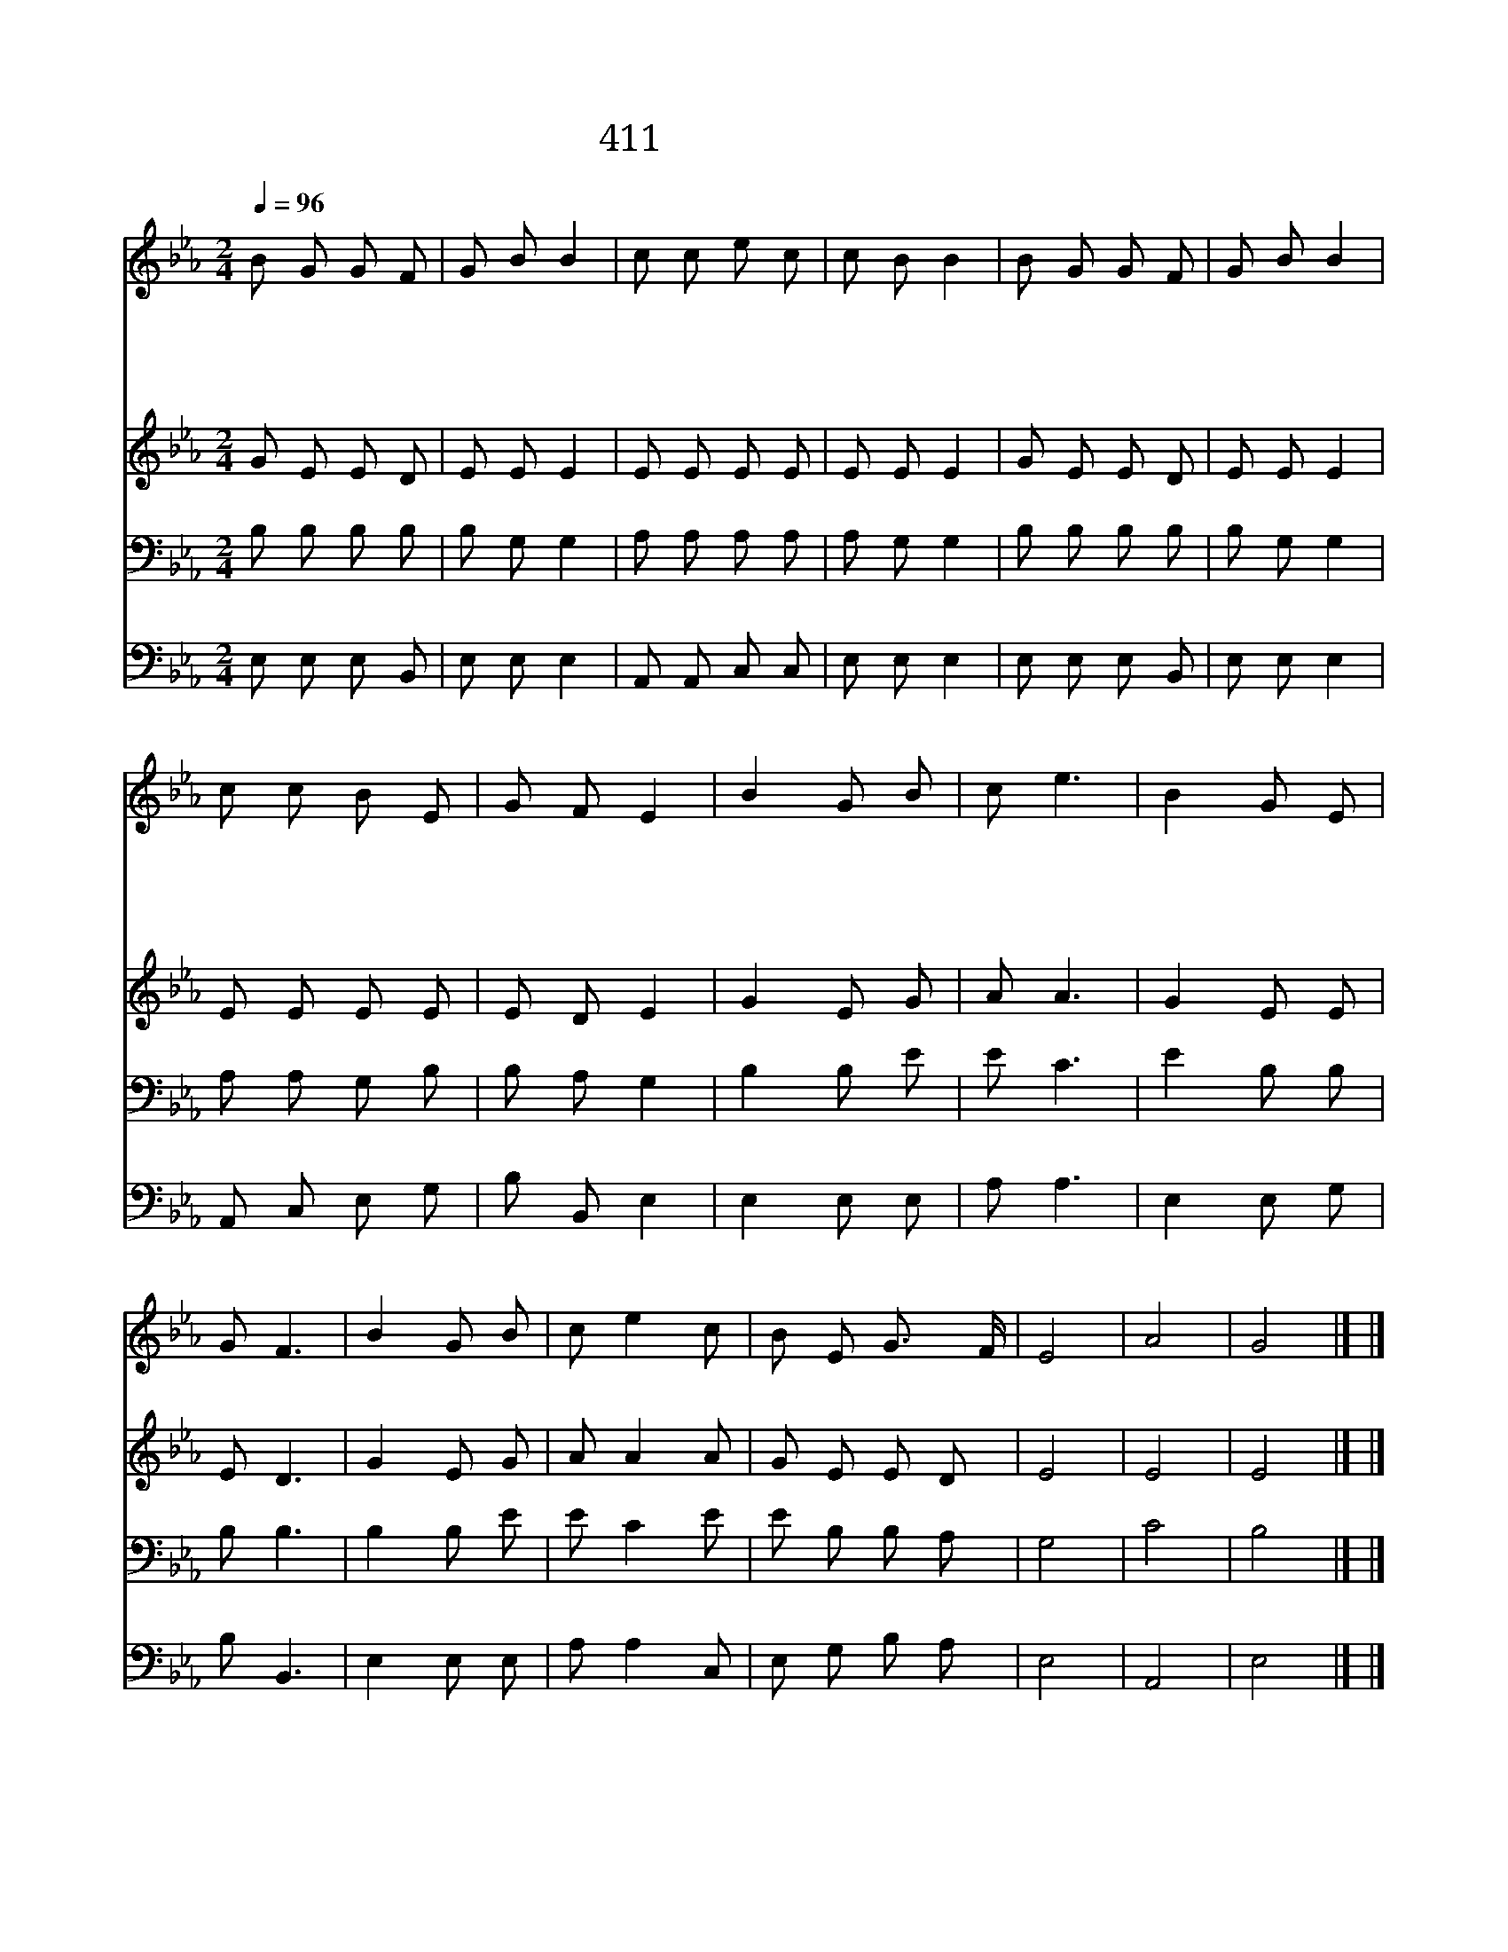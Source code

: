 X:563
T:411 예수 사랑하심은
Z:A.B.Warner/W.B.Bradbury
Z:Copyright © 1998 by NoteWorthy ArtWare, Inc.
Z:All Rights Reserved
%%score 1 2 3 4
L:1/8
Q:1/4=96
M:2/4
I:linebreak $
K:Eb
V:1 treble
V:2 treble
V:3 bass
V:4 bass
V:1
 B G G F | G B B2 | c c e c | c B B2 | B G G F | G B B2 | c c B E | G F E2 | B2 G B | c e3 | %10
w: 예 수 사 랑|하 심 은|거 룩 하 신|말 일 세|우 리 들 은|약 하 나|예 수 권 세|많 도 다|날 사 랑|하 심|
w: 나 를 사 랑|하 시 고|나 의 죄 를|다 씻 어|하 늘 문 을|여 시 고|들 어 가 게|하 시 네|||
w: 내 가 연 약|할 수 록|더 욱 귀 히|여 기 사|높 은 보 좌|위 에 서|낮 은 나 를|보 시 네|||
w: 세 상 사 는|동 안 에|나 와 함 께|하 시 고|세 상 떠 나|가 는 날|천 국 가 게|하 소 서|||
 B2 G E | G F3 | B2 G B | c e2 c | B E G3/2 F/ | E4 | A4 | G4 |] |] %19
w: 날 사 랑|하 심|날 사 랑|하 심 성|경 에 써 있|네|아|멘||
w: |||||||||
w: |||||||||
w: |||||||||
V:2
 G E E D | E E E2 | E E E E | E E E2 | G E E D | E E E2 | E E E E | E D E2 | G2 E G | A A3 | %10
 G2 E E | E D3 | G2 E G | A A2 A | G E E D | E4 | E4 | E4 |] |] %19
V:3
 B, B, B, B, | B, G, G,2 | A, A, A, A, | A, G, G,2 | B, B, B, B, | B, G, G,2 | A, A, G, B, | %7
 B, A, G,2 | B,2 B, E | E C3 | E2 B, B, | B, B,3 | B,2 B, E | E C2 E | E B, B, A, | G,4 | C4 | %17
 B,4 |] |] %19
V:4
 E, E, E, B,, | E, E, E,2 | A,, A,, C, C, | E, E, E,2 | E, E, E, B,, | E, E, E,2 | A,, C, E, G, | %7
 B, B,, E,2 | E,2 E, E, | A, A,3 | E,2 E, G, | B, B,,3 | E,2 E, E, | A, A,2 C, | E, G, B, A, | %15
 E,4 | A,,4 | E,4 |] |] %19

